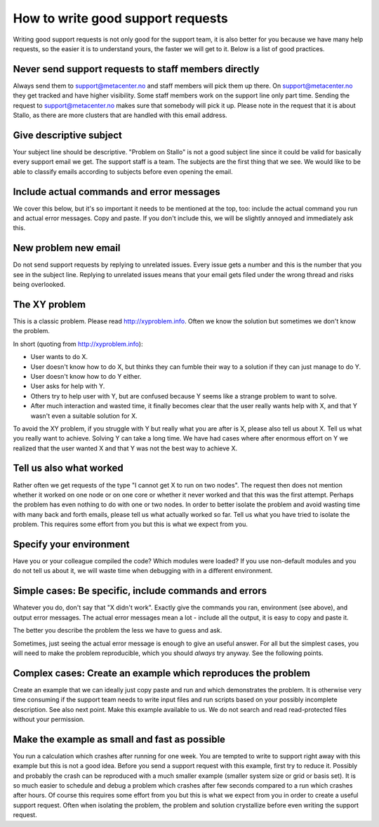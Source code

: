 

How to write good support requests
==================================

Writing good support requests is not only good for the support team, it is also
better for you because we have many help requests, so the easier it is
to understand yours, the faster we will get to it. Below is a list of
good practices.


Never send support requests to staff members directly
-----------------------------------------------------

Always send them to support@metacenter.no and staff members will pick them
up there. On support@metacenter.no they get tracked and have higher visibility.
Some staff members work on the support line only part time.
Sending the request to support@metacenter.no makes sure that somebody will pick
it up. Please note in the request that it is about Stallo, as there are more
clusters that are handled with this email address.


Give descriptive subject
------------------------

Your subject line should be descriptive. "Problem on Stallo" is not a good
subject line since it could be valid for basically every support email we get.
The support staff is a team. The subjects are the first thing that we see. We
would like to be able to classify emails according to subjects before even
opening the email.

Include actual commands and error messages
------------------------------------------
We cover this below, but it's so important it needs to be mentioned at
the top, too: include the actual command you run and actual error
messages.  Copy and paste.  If you don't include this, we will be
slightly annoyed and immediately ask this.

New problem new email
---------------------

Do not send support requests by replying to unrelated issues. Every issue gets a
number and this is the number that you see in the subject line. Replying to
unrelated issues means that your email gets filed under the wrong thread and
risks being overlooked.


The XY problem
--------------

This is a classic problem. Please read http://xyproblem.info.  Often we know
the solution but sometimes we don't know the problem.

In short (quoting from http://xyproblem.info):

* User wants to do X.

* User doesn't know how to do X, but thinks they can fumble their way to a solution if they can just manage to do Y.

* User doesn't know how to do Y either.

* User asks for help with Y.

* Others try to help user with Y, but are confused because Y seems like a strange problem to want to solve.

* After much interaction and wasted time, it finally becomes clear that the user really wants help with X, and that Y wasn't even a suitable solution for X.

To avoid the XY problem, if you struggle with Y but really what you are after
is X, please also tell us about X. Tell us what you really want to achieve.
Solving Y can take a long time.  We have had cases where after enormous effort
on Y we realized that the user wanted X and that Y was not the best way to
achieve X.


Tell us also what worked
------------------------

Rather often we get requests of the type "I cannot get X to run on two nodes".  The
request then does not mention whether it worked on one node or on one core or
whether it never worked and that this was the first attempt.
Perhaps the problem has even nothing to do with one or two nodes.
In order to better
isolate the problem and avoid wasting time with many back and forth emails,
please tell us what actually worked so far.  Tell us what you have tried to
isolate the problem.  This requires some effort from you but this is what we
expect from you.


Specify your environment
------------------------

Have you or your colleague compiled the code? Which modules were loaded?
If you use non-default modules and you do not tell us about it, we will
waste time when debugging with in a different environment.


Simple cases: Be specific, include commands and errors
------------------------------------------------------

Whatever you do, don't say that "X didn't work".  Exactly give the
commands you ran, environment (see above), and output error messages.
The actual error messages mean a lot - include all the output, it is
easy to copy and paste it.

The better you describe the problem the less we have to guess and ask.

Sometimes, just seeing the actual error message is enough to give an
useful answer.  For all but the simplest cases, you will need to make
the problem reproducible, which you should *always* try anyway.  See
the following points.


Complex cases: Create an example which reproduces the problem
-------------------------------------------------------------

Create an example that we can ideally just copy paste and run and which
demonstrates the problem. It is otherwise very time consuming if the support
team needs to write input files and run scripts based on your possibly
incomplete description. See also next point.  Make this example available to
us. We do not search and read read-protected files without your permission.


Make the example as small and fast as possible
----------------------------------------------

You run a calculation which crashes after running for one week. You are tempted
to write to support right away with this example but this is not a good idea.
Before you send a support request with this example, first try to reduce it.
Possibly and probably the crash can be reproduced with a much smaller example
(smaller system size or grid or basis set).  It is so much easier to schedule
and debug a problem which crashes after few seconds compared to a run which
crashes after hours.  Of course this requires some effort from you but this is
what we expect from you in order to create a useful support request.
Often when isolating the problem, the problem and solution crystallize before
even writing the support request.
